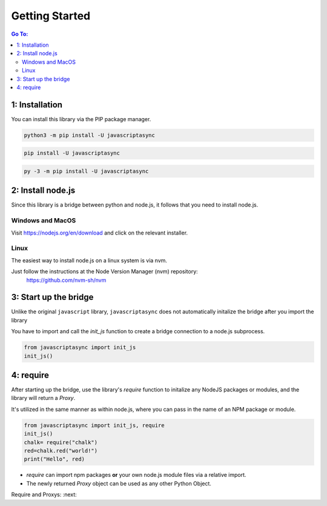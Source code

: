 

Getting Started
===============

.. contents:: Go To:
    :local:


1: Installation
---------------

You can install this library via the PIP package manager.

.. code:: 

   python3 -m pip install -U javascriptasync


.. code:: 

   pip install -U javascriptasync

   
.. code:: 

   py -3 -m pip install -U javascriptasync

2: Install node.js
------------------

Since this library is a bridge between python and node.js, it follows that you need to install node.js.

Windows and MacOS
^^^^^^^^^^^^^^^^^
Visit https://nodejs.org/en/download and click on the relevant installer.

Linux
^^^^^
The easiest way to install node.js on a linux system is via nvm.

Just follow the instructions at the Node Version Manager (nvm) repository:
    https://github.com/nvm-sh/nvm

3: Start up the bridge 
----------------------

Unlike the original ``javascript`` library, ``javascriptasync`` does not
automatically initalize the bridge after you import the library

You have to import and call the `init_js` function to create a bridge connection to a node.js subprocess.

.. code:: python

    from javascriptasync import init_js
    init_js()


4: require
----------

After starting up the bridge,  use the library's `require` function to initalize 
any NodeJS packages or modules, and the library will return a `Proxy`.  

It's utilized in the same manner as within node.js, 
where you can pass in the name of an NPM package or module.

.. code:: python

    from javascriptasync import init_js, require
    init_js()
    chalk= require("chalk")
    red=chalk.red("world!")
    print("Hello", red)


- `require` can import npm packages **or** your own node.js module files via a relative import.  
- The newly returned `Proxy` object can be used as any other Python Object.  

Require and Proxys: :next:
